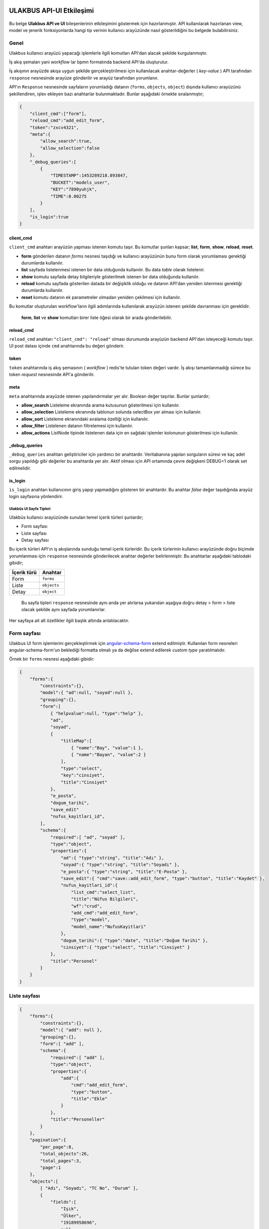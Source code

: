 ULAKBUS API-UI Etkileşimi
=========================

.. figure:: http://ulakbus.net/img/brand-logo.png :alt: Ulakbus_logo

Bu belge **Ulakbus API ve UI** bileşenlerinin etkileşimini göstermek için hazırlanmıştır. API kullanılarak hazırlanan
view, model ve jenerik fonksiyonlarda hangi tip verinin kullanıcı arayüzünde nasıl gösterildiğini bu belgede
bulabilirsiniz.

Genel
~~~~~

Ulakbus kullanıcı arayüzü yapacağı işlemlerle ilgili komutları API'dan alacak şekilde kurgulanmıştır.

İş akış şemaları yani *workflow* lar bpmn formatında backend API'da oluşturulur.

İş akışının arayüzde akışa uygun şekilde gerçekleştirilmesi için kullanılacak anahtar-değerler ( *key-value* ) API
tarafından ``response`` nesnesinde arayüze gönderilir ve arayüz tarafından yorumlanır.

API'ın ``Response`` nesnesinde sayfaların yorumladığı datanın (``forms``, ``objects``, ``object``) dışında kullanıcı arayüzünü şekillendiren, işlev ekleyen bazı anahtarlar bulunmaktadır. Bunlar aşağıdaki örnekte sıralanmıştır;

.. code:: json

    {
        "client_cmd":["form"],
        "reload_cmd":"add_edit_form",
        "token":"zxcv4321",
        "meta":{
            "allow_search":true,
            "allow_selection":false
        },
        "_debug_queries":[
            {
                "TIMESTAMP":1453289218.893847,
                "BUCKET":"models_user",
                "KEY":"7890yuhjk",
                "TIME":0.00275
            }
        ],
        "is_login":true
    }

client_cmd
^^^^^^^^^^

``client_cmd`` anahtarı arayüzün yapması istenen komutu taşır. Bu komutlar şunları kapsar; **list**, **form**, **show**,
**reload**, **reset**.

- **form** gönderilen datanın `forms` nesnesi taşıdığı ve kullanıcı arayüzünün bunu form olarak yorumlaması gerektiği durumlarda kullanılır.
- **list** sayfada listelenmesi istenen bir data olduğunda kullanılır. Bu data *table* olarak listelenir.
- **show** komutu sayfada detay bilgileriyle gösterilmek istenen bır data olduğunda kullanılır.
- **reload** komutu sayfada gösterilen datada bir değişiklik olduğu ve datanın API'dan yeniden istenmesi gerektiği durumlarda kullanılır.
- **reset** komutu datanın ek parametreler olmadan yeniden çekilmesi için kullanılır.

Bu komutlar oluşturulan workflow'ların ilgili adımlarında kullanılarak arayüzün istenen şekilde davranması için
gereklidir.

    **form**, **list** ve **show** komutları birer liste öğesi olarak bir arada gönderilebilir.


reload_cmd
^^^^^^^^^^

``reload_cmd`` anahtarı ``"client_cmd": "reload"`` olması durumunda arayüzün backend API'dan isteyeceği komutu taşır. UI post datası içinde ``cmd`` anahtarında bu değeri gönderir.

token
^^^^^

``token`` anahtarında iş akış şemasının ( *workflow* ) redis'te tutulan token değeri vardır. İş akışı tamamlanmadığı sürece bu token `request` nesnesinde API'a gönderilir.

meta
^^^^

``meta`` anahtarında arayüzde istenen yapılandırmalar yer alır. Boolean değer taşırlar. Bunlar şunlardır;

- **allow_search** Listeleme ekranında arama kutusunun gösterilmesi için kullanılır.
- **allow_selection** Listeleme ekranında tablonun solunda selectBox yer alması için kullanılır.
- **allow_sort** Listeleme ekranındaki sıralama özelliği için kullanılır.
- **allow_filter** Listelenen datanın filtrelemesi için kullanılır.
- **allow_actions** ListNode tipinde listelenen data için en sağdaki işlemler kolonunun gösterilmesi için kullanılır.

_debug_queries
^^^^^^^^^^^^^^

``_debug_queries`` anahtarı geliştiriciler için yardımcı bir anahtardır. Veritabanına yapılan sorguların süresi ve kaç adet sorgu yapıldığı gibi değerler bu anahtarda yer alır.
Aktif olması için API ortamında çevre değişkeni DEBUG=1 olarak set edilmelidir.

is_login
^^^^^^^^

``is_login`` anahtarı kullanıcının giriş yapıp yapmadığını gösteren bir anahtardır.
Bu anahtar *false* değer taşıdığında arayüz login sayfasına yönlendirir.


Ulakbüs UI Sayfa Tipleri
------------------------

Ulakbüs kullanıcı arayüzünde sunulan temel içerik türleri şunlardır;

-  Form sayfası
-  Liste sayfası
-  Detay sayfası

Bu içerik türleri API'ın iş akışlarında sunduğu temel içerik türleridir. Bu içerik türlerinin kullanıcı arayüzünde
doğru biçimde yorumlanması için ``response`` nesnesinde gönderilecek anahtar değerler belirlenmiştir. Bu anahtarlar
aşağıdaki tablodaki gibidir;

+---------------+---------------+
| İçerik türü   | Anahtar       |
+===============+===============+
| Form          | ``forms``     |
+---------------+---------------+
| Liste         | ``objects``   |
+---------------+---------------+
| Detay         | ``object``    |
+---------------+---------------+

    Bu sayfa tipleri ``response`` nesnesinde aynı anda yer alırlarsa
    yukarıdan aşağıya doğru detay > form > liste olacak şekilde aynı
    sayfada yorumlanırlar.

Her sayfaya ait alt özellikler ilgili başlık altında anlatılacaktır.

Form sayfası
~~~~~~~~~~~~

Ulakbus UI form işlemlerini gerçekleştirmek için angular-schema-form_ extend edilmiştir. Kullanılan form nesneleri
angular-schema-form'un beklediği formatta olmalı ya da değilse extend edilerek `custom type` yaratılmalıdır.

Örnek bir ``forms`` nesnesi aşağıdaki gibidir:

.. _angular-schema-form: https://github.com/Textalk/angular-schema-form

.. code:: json

    {
        "forms":{
            "constraints":{},
            "model":{ "ad":null, "soyad":null },
            "grouping":{},
            "form":[
                { "helpvalue":null, "type":"help" },
                "ad",
                "soyad",
                {
                    "titleMap":[
                        { "name":"Bay", "value":1 },
                        { "name":"Bayan", "value":2 }
                    ],
                    "type":"select",
                    "key":"cinsiyet",
                    "title":"Cinsiyet"
                },
                "e_posta",
                "dogum_tarihi",
                "save_edit"
                "nufus_kayitlari_id",
            ],
            "schema":{
                "required":[ "ad", "soyad" ],
                "type":"object",
                "properties":{
                    "ad":{ "type":"string", "title":"Adı" },
                    "soyad":{ "type":"string", "title":"Soyadı" },
                    "e_posta":{ "type":"string", "title":"E-Posta" },
                    "save_edit":{ "cmd":"save::add_edit_form", "type":"button", "title":"Kaydet" },
                    "nufus_kayitlari_id":{
                        "list_cmd":"select_list",
                        "title":"Nüfus Bilgileri",
                        "wf":"crud",
                        "add_cmd":"add_edit_form",
                        "type":"model",
                        "model_name":"NufusKayitlari"
                    },
                    "dogum_tarihi":{ "type":"date", "title":"Doğum Tarihi" },
                    "cinsiyet":{ "type":"select", "title":"Cinsiyet" }
                },
                "title":"Personel"
            }
        }
    }


Liste sayfası
~~~~~~~~~~~~~

.. code:: json

    {
        "forms":{
            "constraints":{},
            "model":{ "add": null },
            "grouping":{},
            "form":[ "add" ],
            "schema":{
                "required":[ "add" ],
                "type":"object",
                "properties":{
                    "add":{
                        "cmd":"add_edit_form",
                        "type":"button",
                        "title":"Ekle"
                    }
                },
                "title":"Personeller"
            }
        },
        "pagination":{
            "per_page":8,
            "total_objects":26,
            "total_pages":3,
            "page":1
        },
        "objects":[
            [ "Adı", "Soyadı", "TC No", "Durum" ],
            {
                "fields":[
                    "Işık",
                    "Ülker",
                    "19189958696",
                    null
                ],
                "actions":[
                    {
                        "fields":[
                            0
                        ],
                        "cmd":"show",
                        "mode":"normal",
                        "show_as":"link"
                    },
                    {
                        "cmd":"add_edit_form",
                        "name":"Düzenle",
                        "show_as":"button",
                        "mode":"normal"
                    },
                    {
                        "cmd":"delete",
                        "name":"Sil",
                        "show_as":"button",
                        "mode":"normal"
                    }
                ],
                "key":"1234qwer"
            }
        ]
    }

Detay sayfası
~~~~~~~~~~~~~

.. code:: json

    {
        "object":{
            "Cep Telefonu":"+90 (259) 6925396",
            "Cinsiyet":"Erkek",
            "Soyadı":"Arsoy",
            "TC No":"63488661696",
            "Adı":"Kutun",
            "Doğum Tarihi":"03.04.1969",
            "E-Posta":"daslan@arsoy.com"
        }
    }

UI Menu ve Diğer Öğeler
=======================

.. code:: json

    {
        "ogrenci":[
            {
                "kategori":"Seçime Uygun Görevler",
                "text":"Devam Durumu",
                "model":"DersKatilimi",
                "param":"ogrenci_id",
                "wf":"crud"
            }
        ],
        "personel":[
            {
                "kategori":"Seçime Uygun Görevler",
                "text":"Kimlik ve Iletisim Bilgileri",
                "model":"Personel",
                "param":"object_id",
                "wf":"kimlik_ve_iletisim_bilgileri"
            }
        ],
        "settings":{
            "static_url":"http://ulakbus.3s.ulakbus.net/"
        },
        "other":[
            {
                "kategori":"Genel",
                "text":"Personeller",
                "model":"Personel",
                "param":"other_id",
                "wf":"crud"
            }
        ],
        "current_user":{
            "username":"test_user",
            "is_staff":true,
            "surname":"Stallman",
            "name":"Richard",
            "roles":[
                {
                    "role":"Role BaseAbsRole | test_user"
                },
                {
                    "role":"Role W.C. Hero test_user"
                }
            ],
            "role":"BaseAbsRole",
            "is_student":false,
            "avatar":"http://ulakbus.3s.ulakbus.net/abcd.jpg"
        },
        "is_login":true,
        "quick_menu":[
            {
                "kategori":"Genel",
                "text":"Programlar",
                "model":"Program",
                "param":"other_id",
                "wf":"crud"
            }
        ]
    }